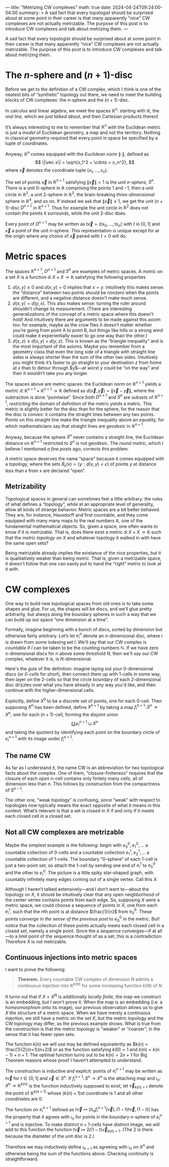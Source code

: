---
title: "Metrizing CW complexes"
math: true
date: 2024-04-24T09:24:00-04:00
summary: >
  A sad fact that every topologist should be surprised about at some point
  in their career is that many apparently "nice" CW complexes
  are not actually metrizable.
  The purpose of this post is to introduce CW complexes and
  talk about metrizing them.
---

A sad fact that every topologist should be surprised about
at some point in their career is that many apparently “nice” CW complexes
are not actually metrizable.
The purpose of this post is to introduce CW complexes and
talk about metrizing them.

#+toc: headlines: 2

* The $n$-sphere and $(n+1)$-disc
Before we get to the definition of a CW complex,
which I think is one of the neatest bits of “synthetic” topology out there,
we need to meet the building blocks of CW complexes:
the $n$-sphere and the $(n+1)$-disc.

In calculus and linear algebra,
we meet the spaces $\mathbb{R}^n$:
starting with $\mathbb{R}$, the /real line,/
which [[{{% ref "posts/for-completeness" %}}][we just talked about]],
and then Cartesian products thereof.

It’s always interesting to me to remember that $\mathbb{R}^n$
with the Euclidean metric is just a /model/ of Euclidean geometry,
a map and not the territory.
Nothing in classical geometry required that every point in space
be specified by a tuple of coordinates.

Anyway, $\mathbb{R}^n$ comes equipped with the /Euclidean norm/ $\|\cdot\|$,
defined as
\[ \|\vec x\| = \sqrt{x_1^2 + \cdots + x_n^2}, \]
where $\vec x$ denotes the coordinate tuple $(x_1,\ldots,x_n)$.

The set of points $\vec x$ in $\mathbb{R}^{n+1}$
satisfying $\|\vec x\| = 1$
is the /unit $n$-sphere,/ $S^n$.
There is a unit $0$-sphere in $\mathbb{R}$ comprising the points $1$ and $-1$,
then a unit circle in $\mathbb{R}^2$,
a unit $2$-sphere in $\mathbb{R}^3$,
the brain-breaking /three-dimensional/ sphere in $\mathbb{R}^4$,
and so on.
If instead we ask that $\|\vec x \| \le 1$,
we get the unit $(n+1)$-disc $D^{n+1}$ in $\mathbb{R}^{n+1}$.
Thus for example the unit circle in $\mathbb{R}^2$ does not contain
the points it surrounds,
while the unit $2$-disc does.

Every point of $D^{n+1}$ may be written as
$t \vec x = (tx_0, \ldots, tx_n)$ with $t$ in $[0,1]$
and $\vec x$ a point of the unit $n$-sphere.
This representation is unique except for at the origin
where any choice of $\vec x$ paired with $t = 0$ will do.
* Metric spaces
The spaces $\mathbb{R}^{n+1}$, $D^{n+1}$ and $S^n$ are examples of metric spaces.
A /metric/ on a set $X$ is a function
$d\colon X \times X \to \mathbb{R}$
satisfying the following properties
1. $d(x,y) \ge 0$ and $d(x,y) = 0$ implies that $x = y$.
   Intuitively this makes sense: the “distance” between two points should be nonzero
   when the points are different,
   and a negative distance doesn’t make much sense.
2. $d(x,y) = d(y,x)$.
   This also makes sense: turning the ruler around shouldn’t change its measurement.
   (There are interesting generalizations of the concept of a metric space where this doesn’t hold!
   And intuitively there are arguments to be made against this axiom too:
   for example, maybe as the crow flies it doesn’t matter whether you’re going from
   point A to point B, but things like hills or a strong wind
   could make it experientially easier to go one way than the other.)
3. $d(x, z) \le d(x, y) + d(y, z)$.
   This is known as the “triangle inequality” and is the most important of the axioms.
   Maybe you remember from a geometry class that even the long side of a triangle
   with straight line sides
   is always shorter than the sum of the other two sides.
   Intuitively you might think it’s faster to go straight to your destination
   $z$ from home at $x$ than to detour through $y$—at worst $y$
   could be “on the way” and then it wouldn’t take you any longer.

The spaces above are metric spaces:
the Euclidean /norm/ on $\mathbb{R}^{n+1}$
yields a /metric/ $d \colon \mathbb{R}^{n+1} \times \mathbb{R}^{n+1} \to \mathbb{R}$
defined as $d(\vec x,\vec y) = \| \vec x - \vec y\|$,
where the subtraction is done “pointwise”.
Since both $D^{n+1}$ and $S^{n}$ are /subsets/ of $\mathbb{R}^{n+1}$,
/restricting/ the domain of definition of the metric
yields a metric.
This metric is slightly better for the disc than for the sphere,
for the reason that the disc is /convex:/
it contains the straight lines between any two points.
Points on this straight line make the triangle inequality above an /equality,/
for which mathematicians say that straight lines are /geodesic/ in $\mathbb{R}^{n+1}$.

Anyway, because the sphere $S^{n}$ never contains a straight line,
the Euclidean distance on $\mathbb{R}^{n+1}$ restricted to $S^{n}$
is not geodesic.
The /round metric,/ which I believe I mentioned [[{{% ref "posts/spaces-of-constant-curvature" %}}][a few posts ago]], corrects this problem.

A metric space deserves the name “space” because it comes equipped with a /topology,/
where the sets $B_{\epsilon}(x) = \{ y : d(x,y) < \epsilon \}$
of points $y$ at distance less than $\epsilon$ from $x$ are declared “open”.

** Metrizability
Topological spaces in general can sometimes feel a little arbitrary:
the rules of what defines a “topology”, while at an appropriate level of generality,
allow all kinds of strange behavior.
Metric spaces are a bit better behaved.
They are, for instance, Hausdorff and first countable,
and they come equipped with many many maps to the real numbers $\mathbb{R}$,
one of the fundamental mathematical objects.
So, given a space, one often wants to know if it is /metrizable./
That is, does there exist a metric $d \colon X \times X \to \mathbb{R}$
such that the /metric topology/ on $X$ and whatever topology it walked in with
have the same open sets?

Being metrizable already implies the existance of the nice properties,
but it is qualitatively weaker than being /metric./
That is, given a metrizable space,
it doesn't follow that one can easily put to hand the “right” metric to look at it with.
* CW complexes
One way to build new topological spaces from old ones is to take some shapes and glue.
For us, the shapes will be discs,
and we’ll glue pretty arbitrarily,
but always along the boundary spheres
in such a way that we can build up our space “one dimension at a time”.

Formally, imagine beginning with a bunch of discs,
sorted by dimension but otherwise fairly arbitrary.
Let’s let $e^{n}_{i}$ denote an \(n\)-dimensional disc,
where $i$ is drawn from some indexing set $I$.
We'll say that our CW complex is /countable/
if $I$ can be taken to be the counting numbers $\mathbb{N}$.
If we have zero \(n\)-dimensional discs for $n$ above some threshold $N$,
then we'll say our CW complex, whatever it is, is \(N\)-dimensional.

Here's the guts of the definition:
imagine laying out your \(0\)-dimensional discs (or /\(0\)-cells/ for short),
then connect them up with \(1\)-cells in some way,
then layer on the \(2\)-cells so that the circle boundary of each \(2\)-dimensional disc
drizzles over what you have already in any way you'd like,
and then continue with the higher-dimensional cells.

Explicitly, define $X^{0}$ to be a discrete set of points, one for each \(0\)-cell.
Then supposing $X^{n}$ has been defined,
define $X^{n+1}$ by taking a map $f^{n+1}_{i}\colon S^{n} \to X^{n}$,
one for each \((n + 1)\)-cell,
forming the disjoint union
\[
  \coprod_{i} e_i^{n+1} \sqcup X^n
\]
and taking the quotient by identifying each point on the boundary circle of $e^{n+1}_{i}$
with its image under $f^{n+1}_{i}$.

** The name CW
As far as I understand it, the name CW is an abbreviation for two topological facts about the complex.
One of them, “closure-finiteness”
requires that the closure of each /open/ \(n\)-cell contains only finitely many cells,
all of dimension less than \(n\).
This follows by construction from the compactness of $S^{n-1}$.

The other one, “weak topology” is confusing,
since “weak” with respect to topologies
now typically means the exact opposite of what it means in this context.
What’s relevant is that a set is closed in $X$ if and only if it meets each closed cell in a closed set.

** Not all CW complexes are metrizable
Maybe the simplest example is the following:
begin with $e_{0}^{0}, e_{1}^{0}, \ldots$ a countable collection of \(0\)-cells
and a countable collection $e_{1}^{1}, e_{2}^{1}, \ldots$ a countable collection of \(1\)-cells.
The boundary “\(0\)-sphere” of each \(1\)-cell is just a two-point set;
so attach the \(1\)-cell by sending one end of $e_{i}^{1}$ to $e_{0}^{0}$
and the other to $e_{i}^{0}$.
The picture is a little spiky star-shaped graph,
with countably infinitely many edges coming out of a single vertex. Call this $X$.

Although I haven’t talked extensively—and I don’t want to—about the topology on $X$,
it should be intuitively clear that any open neighborhood of the center vertex
contains points from each edge.
So, supposing $X$ were a metric space,
we could choose a sequence of points in $X$,
one from each $e_{i}^{1}$,
such that the \(n\)th point is at distance $\frac{1}{n}$ from $e_{0}^{0}$.
These points /converge/ [[{{% ref "posts/for-completeness" %}}][in the sense of the previous post]] to $e_{0}^{0}$
in the metric.
But! notice that the collection of these points
actually meets each closed cell in a closed set, namely a single point.
Since the a sequence converges—if at all—to a limit point of the sequence thought of as a set,
this is a contradiction.
Therefore $X$ is not metrizable.

** Continuous injections into metric spaces
I want to prove the following:

#+begin_quote
*Theorem.* Every countable CW complex of dimension $N$ admits
a continuous injection into $\mathbb{R}^{k(N)}$
for some increasing function $k(N)$ of $N$.
#+end_quote

It turns out that if $X = X^{N}$ is additionally /locally finite,/
the map we construct is an embedding,
but I won't prove it.
When the map is an embedding (i.e. a /homeomorphism/ onto its image),
our previous observation allows us to give $X$ the structure of a metric space.
When we have merely a continuous injection,
we still have a metric on the /set/ $X$,
but the metric topology and the CW topology may differ,
as the previous example shows.
What is true from the construction is that the metric topology is “weaker”
or “coarser”, in the sense that it has fewer open sets.

The function $k(n)$ we will use may be defined equivalently as
$k(n) = \frac{1}{2}(n+1)(n+2)$
or as the function satisfying $k(0) = 1$ and $k(n) = k(n-1) + n + 1$.
The optimal function turns out to be $k(n) = 2n + 1$
for Big Theorem reasons whose proof I haven’t attempted to understand.

The construction is inductive and explicit:
points of $e^{n+1}_{i}$
may be written as $t\vec v$ for $t \in [0,1]$ and $\vec v \in S^{n}$.
If $f^{n+1}_{i} \colon S^{n} \to X^{n}$ is the attaching map
and $\iota_{n} \colon X^{n} \to \mathbb{R}^{k(n)}$ is the function inductively supposed to exist,
let $\vec v_{k(n) + 1}$ denote the point of $\mathbb{R}^{k(n+1)}$
whose \((k(n) + 1)\)st coordinate is $1$ and all other coordinates are $0$.

The function on $e^{n+1}_{i}$ defined as
$t\vec v \mapsto (t\iota_{n}f^{n+1}_{i}(\vec v), (1-t)t\vec v, (1-t))$
has the property that it agrees with $\iota_{n}$
for points in the boundary \(n\)-sphere of $e^{n+1}_{i}$
and is injective.
To make distinct \(n+1\)-cells have distinct image,
we will add to this function the function $t\vec v \mapsto 2 i (1 - t) \vec v_{k(n) + 1}$.
(The $2$ is there because the diameter of the unit disc is $2$.)

Therefore we may inductively define $\iota_{n+1}$
as agreeing with $\iota_{n}$ on $X^{n}$
and otherwise being the sum of the functions above.
Checking continuity is straightforward.
